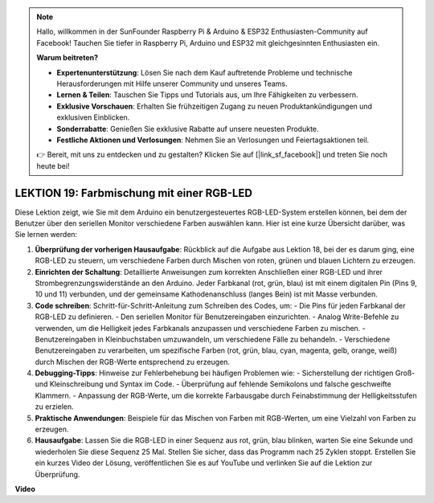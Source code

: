 .. note::

    Hallo, willkommen in der SunFounder Raspberry Pi & Arduino & ESP32 Enthusiasten-Community auf Facebook! Tauchen Sie tiefer in Raspberry Pi, Arduino und ESP32 mit gleichgesinnten Enthusiasten ein.

    **Warum beitreten?**

    - **Expertenunterstützung**: Lösen Sie nach dem Kauf auftretende Probleme und technische Herausforderungen mit Hilfe unserer Community und unseres Teams.
    - **Lernen & Teilen**: Tauschen Sie Tipps und Tutorials aus, um Ihre Fähigkeiten zu verbessern.
    - **Exklusive Vorschauen**: Erhalten Sie frühzeitigen Zugang zu neuen Produktankündigungen und exklusiven Einblicken.
    - **Sonderrabatte**: Genießen Sie exklusive Rabatte auf unsere neuesten Produkte.
    - **Festliche Aktionen und Verlosungen**: Nehmen Sie an Verlosungen und Feiertagsaktionen teil.

    👉 Bereit, mit uns zu entdecken und zu gestalten? Klicken Sie auf [|link_sf_facebook|] und treten Sie noch heute bei!

LEKTION 19: Farbmischung mit einer RGB-LED
===========================================

Diese Lektion zeigt, wie Sie mit dem Arduino ein benutzergesteuertes RGB-LED-System erstellen können, bei dem der Benutzer über den seriellen Monitor verschiedene Farben auswählen kann. Hier ist eine kurze Übersicht darüber, was Sie lernen werden:

1. **Überprüfung der vorherigen Hausaufgabe**: Rückblick auf die Aufgabe aus Lektion 18, bei der es darum ging, eine RGB-LED zu steuern, um verschiedene Farben durch Mischen von roten, grünen und blauen Lichtern zu erzeugen.
2. **Einrichten der Schaltung**: Detaillierte Anweisungen zum korrekten Anschließen einer RGB-LED und ihrer Strombegrenzungswiderstände an den Arduino. Jeder Farbkanal (rot, grün, blau) ist mit einem digitalen Pin (Pins 9, 10 und 11) verbunden, und der gemeinsame Kathodenanschluss (langes Bein) ist mit Masse verbunden.
3. **Code schreiben**: Schritt-für-Schritt-Anleitung zum Schreiben des Codes, um:
   - Die Pins für jeden Farbkanal der RGB-LED zu definieren.
   - Den seriellen Monitor für Benutzereingaben einzurichten.
   - Analog Write-Befehle zu verwenden, um die Helligkeit jedes Farbkanals anzupassen und verschiedene Farben zu mischen.
   - Benutzereingaben in Kleinbuchstaben umzuwandeln, um verschiedene Fälle zu behandeln.
   - Verschiedene Benutzereingaben zu verarbeiten, um spezifische Farben (rot, grün, blau, cyan, magenta, gelb, orange, weiß) durch Mischen der RGB-Werte entsprechend zu erzeugen.
4. **Debugging-Tipps**: Hinweise zur Fehlerbehebung bei häufigen Problemen wie:
   - Sicherstellung der richtigen Groß- und Kleinschreibung und Syntax im Code.
   - Überprüfung auf fehlende Semikolons und falsche geschweifte Klammern.
   - Anpassung der RGB-Werte, um die korrekte Farbausgabe durch Feinabstimmung der Helligkeitsstufen zu erzielen.
5. **Praktische Anwendungen**: Beispiele für das Mischen von Farben mit RGB-Werten, um eine Vielzahl von Farben zu erzeugen.
6. **Hausaufgabe**: Lassen Sie die RGB-LED in einer Sequenz aus rot, grün, blau blinken, warten Sie eine Sekunde und wiederholen Sie diese Sequenz 25 Mal. Stellen Sie sicher, dass das Programm nach 25 Zyklen stoppt. Erstellen Sie ein kurzes Video der Lösung, veröffentlichen Sie es auf YouTube und verlinken Sie auf die Lektion zur Überprüfung.

**Video**

.. raw:: html

    <iframe width="700" height="500" src="https://www.youtube.com/embed/YniHyGypG9w?si=o9Q1tTC1X1B9teef" title="YouTube video player" frameborder="0" allow="accelerometer; autoplay; clipboard-write; encrypted-media; gyroscope; picture-in-picture; web-share" allowfullscreen></iframe>

